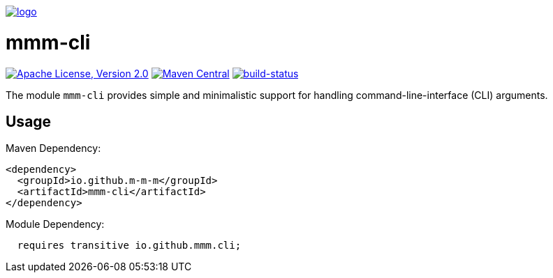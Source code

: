 image:https://raw.github.com/m-m-m/mmm/master/src/site/resources/images/logo.png[logo,link="https://m-m-m.github.io"]

= mmm-cli

image:https://img.shields.io/github/license/m-m-m/cli.svg?label=License["Apache License, Version 2.0",link=https://github.com/m-m-m/cli/blob/master/LICENSE]
image:https://img.shields.io/maven-central/v/io.github.m-m-m/mmm-cli.svg?label=Maven%20Central["Maven Central",link=https://search.maven.org/search?q=g:io.github.m-m-m]
image:https://travis-ci.org/m-m-m/cli.svg?branch=master["build-status",link="https://travis-ci.org/m-m-m/cli"]

The module `mmm-cli` provides simple and minimalistic support for handling command-line-interface (CLI) arguments.

== Usage

Maven Dependency:
```xml
<dependency>
  <groupId>io.github.m-m-m</groupId>
  <artifactId>mmm-cli</artifactId>
</dependency>
```

Module Dependency:
```java
  requires transitive io.github.mmm.cli;
```
